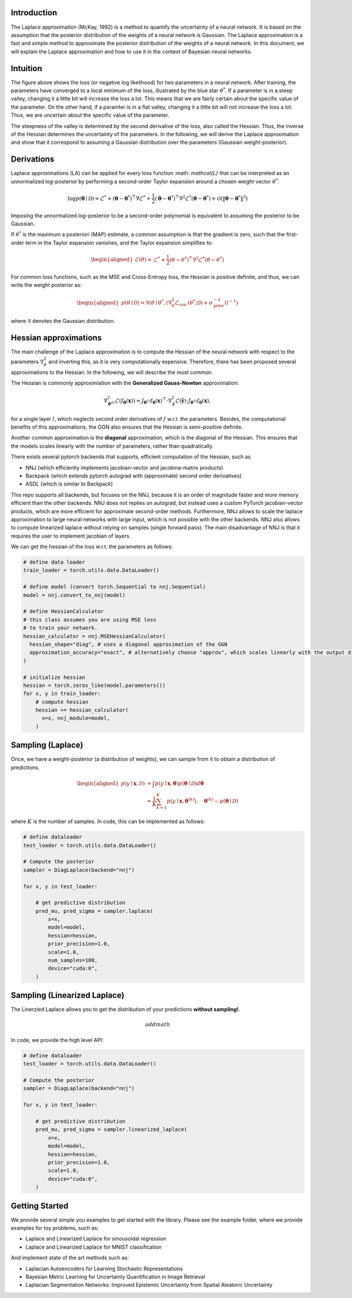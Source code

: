 .. _introduction:

Introduction
===================================

The Laplace approximation (McKay, 1992) is a method to quantify the uncertainty of a neural network.
It is based on the assumption that the posterior distribution of the weights of a neural network is Gaussian.
The Laplace approximation is a fast and simple method to approximate the posterior distribution of the weights of a neural network.
In this document, we will explain the Laplace approximation and how to use it in the context of Bayesian neural networks.


Intuition
===================================

.. video:: ../_static/images/laplace-intuition.mp4
  :alt: Laplace approximation intuition
  :width: 800
  :nocontrols:
  :loop:
  :autoplay: 
  :muted:
  

The figure above shows the loss (or negative log likelihood) for two parameters in a neural network.
After training, the parameters have converged to a local minimum of the loss, illustrated by the blue star :math:`\theta^*`.
If a parameter is in a steep valley, changing it a little bit will increase the loss a lot.
This means that we are fairly certain about the specific value of the parameter. On the other hand, 
if a paramter is in a flat valley, changing it a little bit will not increase the loss a lot. Thus,
we are uncertain about the specific value of the parameter. 

The steepness of the valley is determined by the second derivative of the loss, also called the Hessian.
Thus, the inverse of the Hessian determines the uncertainty of the parameters. In the following,
we will derive the Laplace approximation and show that it correspond to assuming a Gaussian distribution 
over the parameters (Gaussian weight-posterior).


Derivations
===================================

Laplace approximations (LA) can be applied for every
loss function :math: `\mathcal{L}` that can be interpreted as an unnormalized
log-posterior by performing a second-order Taylor expansion around a chosen weight vector :math:`\theta^*`:

.. math::
    \log p(\boldsymbol{\theta} \mid \mathcal{D})=\mathcal{L}^*+\left(\boldsymbol{\theta}-\boldsymbol{\theta}^*\right)^{\top} \nabla \mathcal{L}^*+\frac{1}{2}\left(\boldsymbol{\theta}-\boldsymbol{\theta}^*\right)^{\top} \nabla^2 \mathcal{L}^*\left(\boldsymbol{\theta}-\boldsymbol{\theta}^*\right)+\mathcal{O}\left(\left\|\boldsymbol{\theta}-\boldsymbol{\theta}^*\right\|^3\right)


Imposing the unnormalized log-posterior to be a second-order polynomial is equivalent to 
assuming the posterior to be Gaussian.

If :math:`\theta^*` is the maximum a posteriori (MAP) estimate, a common assumption is that the gradient is zero, 
such that the first-order term in the Taylor expansion vanishes, and the Taylor expansion simplifies to:

.. math::
    \begin{aligned}
    \mathcal{L}(\theta) \approx & \mathcal{L}^*+\frac{1}{2}\left(\theta-\theta^*\right)^{\top} \nabla^2 \mathcal{L}^*\left(\theta-\theta^*\right)
    \end{aligned}

For common loss functions, such as the MSE and Cross-Entropy loss, the Hessian is positive definite,
and thus, we can write the weight posterior as:

.. math::
    \begin{aligned}
    p(\theta \mid \mathcal{D})=\mathcal{N}\left(\theta \mid \theta^*,\left(\nabla_\theta^2 \mathcal{L}_{\text {con }}\left(\theta^* ; \mathcal{D}\right)+\sigma_{\text {prior }}^{-2} \mathbb{I}\right)^{-1}\right)
    \end{aligned}

where :math:`\mathcal{N}` denotes the Gaussian distribution.

Hessian approximations
===================================

The main challenge of the Laplace approximation is to compute the Hessian of 
the neural network with respect to the parameters :math:`\nabla_\theta^2` and inverting this, 
as it is very computationally expensive. Therefore, there has been proposed several
approximations to the Hessian. In the following, we will describe the most common.

The Hessian is commonly approximiation with the **Generalized Gauss-Newton** approximation:

.. math::
    \nabla_{\boldsymbol{\theta}^{(l)}}^2 \mathcal{L}\left(f_{\boldsymbol{\theta}}(\boldsymbol{x})\right) \approx J_{\boldsymbol{\theta}^{(l)}} f_{\boldsymbol{\theta}}(\boldsymbol{x})^{\top} \cdot \nabla_{\boldsymbol{\hat{y}}}^2 \mathcal{L}\left(\boldsymbol{\hat{y}}\right) \cdot J_{\boldsymbol{\theta}^{(l)}} f_{\boldsymbol{\theta}}(\boldsymbol{x}),

for a single layer :math:`l`, which neglects second order derivatives of :math:`f` w.r.t. the parameters.
Besides, the computational benefits of this approximations, the GGN also ensures that the Hessian is semi-positive definite.

Another common approximation is the **diagonal** approximation, which is the diagonal of the Hessian.
This ensures that the models scales linearly with the number of parameters, rather than quadratically.

There exists several pytorch backends that supports, efficient computation of the Hessian, such as

* NNJ (which efficiently implements jacobian-vector and jacobina-matrix products)
* Backpack (which extends pytorch autograd with (approximate) second order derivatives)
* ASDL (which is similar to Backpack)


This repo supports all backends, but focuses on the NNJ, because it is an order of magnitude faster and more memory efficient
than the other backends. NNJ does not replies on autograd, but instead uses a custom PyTorch jacobian-vector products,
which are more efficient for approximate second-order methods. Furthermore, NNJ allows to scale the laplace approximation
to large neural networks with large input, which is not possible with the other backends. NNJ also allows to compute linearized laplace
without relying on samples (single forward pass). The main disadvantage of NNJ is that it requires the user to implement jacobian of layers.

We can get the hessian of the loss w.r.t. the parameters as follows:

.. code-block:: python

    # define data loader
    train_loader = torch.utils.data.DataLoader()

    # define model (convert torch.Sequential to nnj.Sequential)
    model = nnj.convert_to_nnj(model)

    # define HessianCalculator
    # this class assumes you are using MSE loss
    # to train your network.
    hessian_calculator = nnj.MSEHessianCalculator(
      hessian_shape="diag", # uses a diagonal approximation of the GGN
      approximation_accuracy="exact", # alternatively choose "approx", which scales linearly with the output dimension, rather than quadratically
    )

    # initialize hessian
    hessian = torch.zeros_like(model.parameters())
    for x, y in train_loader:
        # compute hessian
        hessian += hessian_calculator(
          x=x, nnj_module=model,
        )

Sampling (Laplace)
===================================

Once, we have a weight-posterior (a distribution of weights), we can sample from it to obtain a distribution of predictions.

.. math::
    \begin{aligned}
    p(y \mid \boldsymbol{x}, \mathcal{D}) &=\int p(y \mid \boldsymbol{x}, \boldsymbol{\theta}) p(\boldsymbol{\theta} \mid \mathcal{D}) d \boldsymbol{\theta} \\
    & \approx \frac{1}{K} \sum_{k=1}^{K} p(y \mid \boldsymbol{x}, \boldsymbol{\theta}^{(k)}), \quad \boldsymbol{\theta}^{(k)} \sim p(\boldsymbol{\theta} \mid \mathcal{D})
    \end{aligned}

where :math:`K` is the number of samples. In code, this can be implemented as follows:

.. code-block:: python

    # define dataloader
    test_loader = torch.utils.data.DataLoader()

    # Compute the posterior
    sampler = DiagLaplace(backend="nnj")

    for x, y in test_loader:

        # get predictive distribution
        pred_mu, pred_sigma = sampler.laplace(
            x=x,
            model=model,
            hessian=hessian,
            prior_precision=1.0,
            scale=1.0,
            num_samples=100,
            device="cuda:0",
        )


Sampling (Linearized Laplace)
===================================

The Linerzied Laplace allows you to get the distribution of your predictions **without sampling!**.

.. math::
    add math

In code, we provide the high level API:


.. code-block:: python

    # define dataloader
    test_loader = torch.utils.data.DataLoader()

    # Compute the posterior
    sampler = DiagLaplace(backend="nnj")

    for x, y in test_loader:

        # get predictive distribution
        pred_mu, pred_sigma = sampler.linearized_laplace(
            x=x,
            model=model,
            hessian=hessian,
            prior_precision=1.0,
            scale=1.0,
            device="cuda:0",
        )


Getting Started
===================================

We provide several simple you examples to get started with the library.
Please see the example folder, where we provide examples for toy problems, such as:

* Laplace and Linearized Laplace for sinousoidal regression
* Laplace and Linearized Laplace for MNIST classification

And implement state of the art methods such as:

* Laplacian Autoencoders for Learning Stochastic Representations
* Bayesian Metric Learning for Uncertainty Quantification in Image Retrieval
* Laplacian Segmentation Networks: Improved Epistemic Uncertainty from Spatial Aleatoric Uncertainty